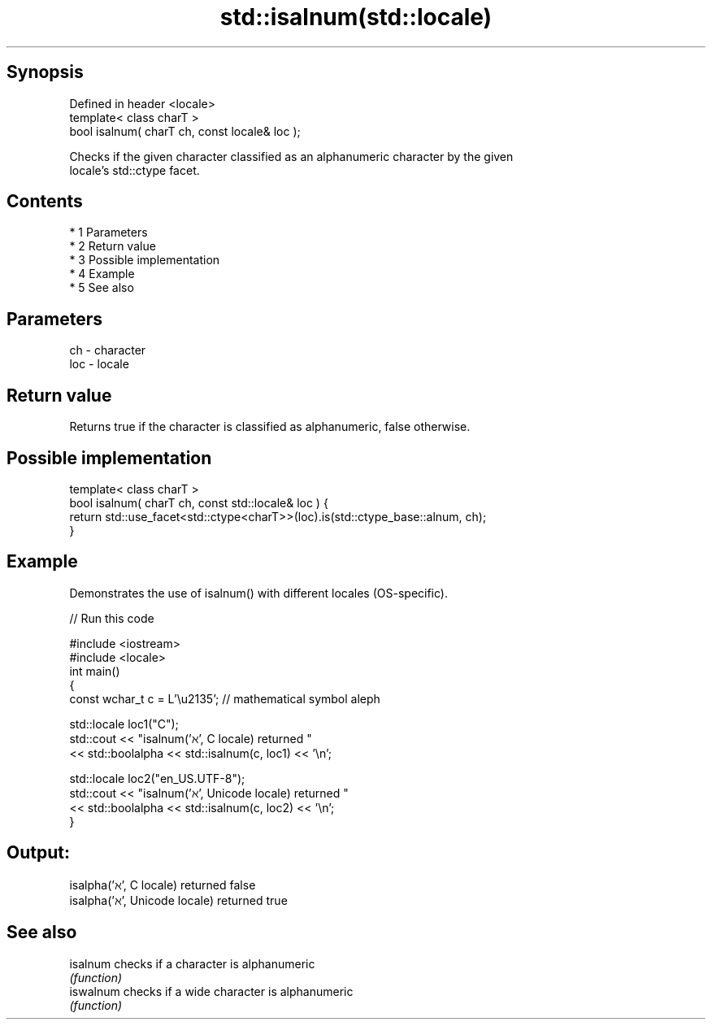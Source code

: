 .TH std::isalnum(std::locale) 3 "Apr 19 2014" "1.0.0" "C++ Standard Libary"
.SH Synopsis
   Defined in header <locale>
   template< class charT >
   bool isalnum( charT ch, const locale& loc );

   Checks if the given character classified as an alphanumeric character by the given
   locale's std::ctype facet.

.SH Contents

     * 1 Parameters
     * 2 Return value
     * 3 Possible implementation
     * 4 Example
     * 5 See also

.SH Parameters

   ch  - character
   loc - locale

.SH Return value

   Returns true if the character is classified as alphanumeric, false otherwise.

.SH Possible implementation

   template< class charT >
   bool isalnum( charT ch, const std::locale& loc ) {
       return std::use_facet<std::ctype<charT>>(loc).is(std::ctype_base::alnum, ch);
   }

.SH Example

   Demonstrates the use of isalnum() with different locales (OS-specific).

   
// Run this code

 #include <iostream>
 #include <locale>
 int main()
 {
     const wchar_t c = L'\\u2135'; // mathematical symbol aleph

     std::locale loc1("C");
     std::cout << "isalnum('ℵ', C locale) returned "
                << std::boolalpha << std::isalnum(c, loc1) << '\\n';

     std::locale loc2("en_US.UTF-8");
     std::cout << "isalnum('ℵ', Unicode locale) returned "
               << std::boolalpha << std::isalnum(c, loc2) << '\\n';
 }

.SH Output:

 isalpha('ℵ', C locale) returned false
 isalpha('ℵ', Unicode locale) returned true

.SH See also

   isalnum  checks if a character is alphanumeric
            \fI(function)\fP
   iswalnum checks if a wide character is alphanumeric
            \fI(function)\fP

